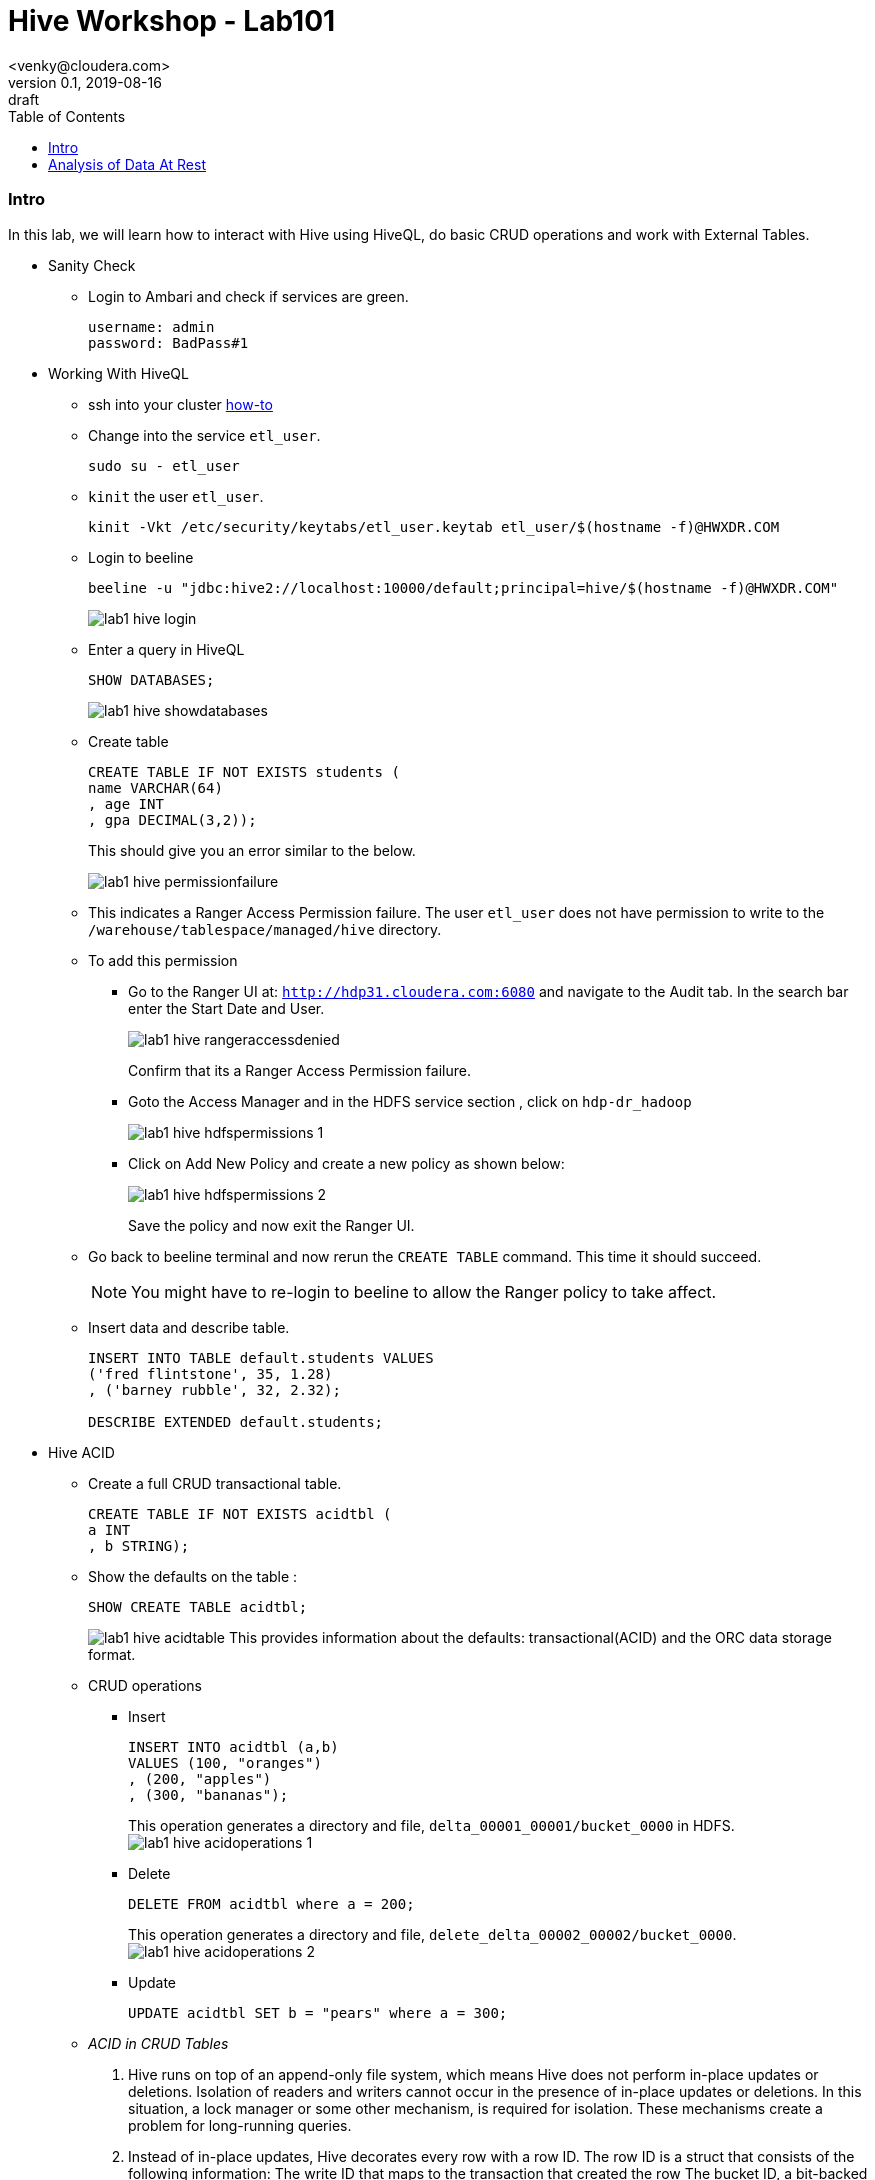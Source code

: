 = Hive Workshop - Lab101
<venky@cloudera.com>
v0.1, 2019-08-16: draft
:page-layout: docs
:description: Hive Workshop Lab 101
:icons: font
:uri-fontawesome: https://fontawesome.com/v4.7.0/
:imagesdir: ./images
ifdef::env-github[]
:tip-caption: :bulb:
:note-caption: :information_source:
:important-caption: :heavy_exclamation_mark:
:caution-caption: :fire:
:warning-caption: :warning:
endif::[]
:toc:
:toc-placement!:

[abstract]

toc::[]

=== Intro
In this lab, we will learn how to interact with Hive using HiveQL, do basic CRUD operations and work with External Tables.

* Sanity Check
** Login to Ambari and check if services are green.
+
[source]
----
username: admin
password: BadPass#1
----

* Working With HiveQL
** ssh into your cluster https://github.com/vsellappa/workshop/tree/master/connect[how-to]

** Change into the service `etl_user`.
+
[source,bash]
----
sudo su - etl_user
----
** `kinit` the user `etl_user`.
+
[source, bash]
----
kinit -Vkt /etc/security/keytabs/etl_user.keytab etl_user/$(hostname -f)@HWXDR.COM
----

** Login to beeline
+
[source,bash]
----
beeline -u "jdbc:hive2://localhost:10000/default;principal=hive/$(hostname -f)@HWXDR.COM"
----
+
image::lab1_hive_login.png[]

** Enter a query in HiveQL
+
[source,sql]
----
SHOW DATABASES;
----
+
image::lab1_hive_showdatabases.png[]

** Create table
+
[source,sql]
----
CREATE TABLE IF NOT EXISTS students (
name VARCHAR(64)
, age INT
, gpa DECIMAL(3,2));
----
+
This should give you an error similar to the below.
+
image::lab1_hive_permissionfailure.png[]

** This indicates a Ranger Access Permission failure. The user `etl_user` does not have permission to write to the `/warehouse/tablespace/managed/hive` directory.

** To add this permission 
*** Go to the Ranger UI at: `http://hdp31.cloudera.com:6080` and navigate to the Audit tab. In the search bar enter the Start Date and User. 
+
image::lab1_hive_rangeraccessdenied.png[]
+
Confirm that its a Ranger Access Permission failure.
*** Goto the Access Manager and in the HDFS service section , click on `hdp-dr_hadoop`
+
image::lab1_hive_hdfspermissions_1.png[]

*** Click on Add New Policy and create a new policy as shown below:
+
image::lab1_hive_hdfspermissions_2.png[]
+
Save the policy and now exit the Ranger UI.

** Go back to beeline terminal and now rerun the `CREATE TABLE` command. This time it should succeed.
+
NOTE: You might have to re-login to beeline to allow the Ranger policy to take affect. 

** Insert data and describe table.
+
[source,sql]
----
INSERT INTO TABLE default.students VALUES 
('fred flintstone', 35, 1.28)
, ('barney rubble', 32, 2.32);

DESCRIBE EXTENDED default.students;
----

* Hive ACID
** Create a full CRUD transactional table.
+
[source,sql]
----
CREATE TABLE IF NOT EXISTS acidtbl (
a INT
, b STRING);
----
** Show the defaults on the table : 
+
[source,sql]
----
SHOW CREATE TABLE acidtbl;
----
image:lab1_hive_acidtable.png[]
This provides information about the defaults: transactional(ACID) and the ORC data storage format.

** CRUD operations
*** Insert 
+
[source,sql]
----
INSERT INTO acidtbl (a,b) 
VALUES (100, "oranges")
, (200, "apples")
, (300, "bananas");
----
This operation generates a directory and file, `delta_00001_00001/bucket_0000` in HDFS. 
image:lab1_hive_acidoperations_1.png[]

*** Delete
+
[source,sql]
----
DELETE FROM acidtbl where a = 200;
----
This operation generates a directory and file, `delete_delta_00002_00002/bucket_0000`.
image:lab1_hive_acidoperations_2.png[]

*** Update
+
[source,sql]
----
UPDATE acidtbl SET b = "pears" where a = 300;
----

** _ACID in CRUD Tables_
. Hive runs on top of an append-only file system, which means Hive does not perform in-place updates or deletions. Isolation of readers and writers cannot occur in the presence of in-place updates or deletions. In this situation, a lock manager or some other mechanism, is required for isolation. These mechanisms create a problem for long-running queries.
. Instead of in-place updates, Hive decorates every row with a row ID. The row ID is a struct that consists of the following information:
The write ID that maps to the transaction that created the row
The bucket ID, a bit-backed integer with several bits of information, of the physical writer that created the row
The row ID, which numbers rows as they were written to a data file
+
image:lab1_hive_implementation_crud.png[]
. Instead of in-place deletions, Hive appends changes to the table when a deletion occurs. The deleted data becomes unavailable and the compaction process takes care of the garbage collection later.

* Practice
** Create a text file (use your favorite editor) named students.csv in /tmp that contains the following lines.
+
[source,csv]
----
1,jane,doe,senior,mathematics
2,john,smith,junior,engineering
----
+
** Load this file onto hdfs
+
[source,bash]
----
sudo su - etl_user
kinit -Vkt /etc/security/keytabs/etl_user.keytab etl_user/$(hostname -f)@HWXDR.COM
hdfs dfs -mkdir /tmp/data
hdfs dfs -chmod 777 /tmp/data
hdfs dfs -put /tmp/students.csv /tmp/data/.
hdfs dfs -chmod 777 /tmp/data/students.csv
hdfs dfs -ls /tmp/data/students.csv
----
+ 
TIP: Check the file students.csv is visible via Ambari > Files View.
+
** In beeline, create an external table schema definition that specifies the text format, loads data from students.csv located in /tmp/data.
+
[source,sql]
----
CREATE EXTERNAL TABLE IF NOT EXISTS names_text (
studentId INT
, firstName STRING
, lastName STRING
, year STRING
, major STRING)
COMMENT 'Student Names'  
ROW FORMAT DELIMITED
FIELDS TERMINATED BY ','
STORED AS TEXTFILE
LOCATION '/tmp/data';
----
** Verify table exists
+
[source,sql]
----
SELECT * FROM names_text;
----
** Create the schema for a managed table.
+
[source,sql]
----
CREATE TABLE IF NOT EXISTS names (
studentId INT
, firstName STRING
, lastName STRING
, year STRING
, major STRING)
COMMENT 'Student Names';
----
** Move External table data to Managed Table.
+
[source,sql]
----
INSERT OVERWRITE TABLE names SELECT * FROM names_text;
----
** Verify that the data from the external table resides in the managed table, and drop the external table, and verify that the data still resides in the managed table.
+
[source,sql]
----
SELECT * FROM names; 
DROP TABLE names_text;
SELECT * FROM names; 
----

* _External vs Managed Table_
. A major difference between an external and a managed (internal) table, the persistence of table data on the file system after a `DROP TABLE` statement.
.. External table drop: Hive drops only the metadata, which consists mainly of the schema definition.
.. Managed table drop: Hive deletes the data and the metadata stored in the Hive warehouse.
. You can make the external table data available after dropping it by issuing another CREATE EXTERNAL TABLE statement to load the data from the file system.

* Keys and Constraints
+
These are standard RDBMS features implemented within Hive now primarily used in warehousing use-cases.

** Use built-in surrogate key generator
+
[source,sql]
----
SELECT ROW_NUMBER() OVER () as 
row_num
, *
FROM 
students;
----
** Not Null and Constraints
+
[source,sql]
----
CREATE TABLE IF NOT EXISTS persons (
id INT NOT NULL
,name STRING NOT NULL
,age INT);
----
** Default value
+
[source,sql]
----
CREATE TABLE IF NOT EXISTS persons (
id INT NOT NULL
,name STRING NOT NULL
,age INT
,created_by STRING DEFAULT CURRENT_USER()
,created_date DATE DEFAULT CURRENT_DATE());
----

* Questions
. After dropping the external table names_text, what happens to the actual data in hdfs? 
. After dropping the managed table names, what happens to the actual data in hdfs? 
. How do you remove the table from the Hive Metastore _and_ remove the data stored externally? hint: `external.table.purge`
. How do you kill a query in Hive?
. Whats the `LOAD DATA ..` command in Hive? How is this different from `INSERT INTO`?

=== Analysis of Data At Rest
In this lab, we are going to import data at Rest into HDFS and analyse it with Hive.

* Data to be used for analysis is present at `/home/etl_user/datasets`. The directory contains the following:
** Taxi lookup data (taxi+_zone_lookup.csv)
** Trip data (yellow_tripdata_2019-*.csv)
** Data dictionary for the trip records
+
NOTE: The format of the lookup data is different from the trip data. Ensure this is reflected when uploading to HDFS.

* Import the trip data into HDFS (Follow the steps used above for `students.csv`,  ensure permissions are granted on HDFS properly) and create a Hive table. Hive Table sql follows:
+
[source,sql]
----
CREATE EXTERNAL TABLE IF NOT EXISTS yellowTripData (
vendorId INT
, tpepPickupDatetime TIMESTAMP
, tpepDropoffDatetime TIMESTAMP
, passengerCount INT
, tripDistance DECIMAL
, ratecodeId INT
, storeAndFwdFlag VARCHAR(1)
, puLocationId INT
, doLocationId INT
, paymentType INT
, fareAmount DECIMAL
, extra DECIMAL
, mtaTax DECIMAL
, tipAmount DECIMAL
, tollsAmount DECIMAL
, improvementSurcharge DECIMAL
, totalAmount DECIMAL
, congestionSurcharge DECIMAL)
COMMENT 'Yellow Taxi TripData'
ROW FORMAT SERDE 'org.apache.hadoop.hive.serde2.OpenCSVSerde'
WITH SERDEPROPERTIES 
(
    "separatorChar" = ",",
    "quoteChar"     = "\""
)       
LOCATION '/tmp/data/nycTaxi/'
TBLPROPERTIES 
(
    "skip.header.line.count"="1","transactional"="false"
);
----
+
IMPORTANT: https://cwiki.apache.org/confluence/display/Hive/CSV+Serde[OpenCSVSerDe] treats all columns to be of type String. Even if you create a table with non-string column types using this SerDe, the DESCRIBE TABLE output would show string column type. The type information is retrieved from the SerDe. To convert columns to the desired type in a table, you can create a view over the table that does the CAST to the desired type. Learn more about https://cwiki.apache.org/confluence/display/Hive/DeveloperGuide#DeveloperGuide-HiveSerDe[SerDe's] and their uses.

* Upload the lookup data to HDFS and create a lookup table.
+
[source,sql]
----
CREATE EXTERNAL TABLE IF NOT EXISTS taxiZoneLookup (
locationId INT
, borough STRING
, zone STRING
, serviceZone STRING)
COMMENT 'Taxi Zone Lookup'
ROW FORMAT SERDE 'org.apache.hadoop.hive.serde2.OpenCSVSerde'
WITH SERDEPROPERTIES 
(
    "separatorChar" = ",",
    "quoteChar"     = "\""
)       
LOCATION '/tmp/data/nycTaxi/lookup'
TBLPROPERTIES ("skip.header.line.count"="1");
----

* Find the region that has the most number of taxi pickups.
+
[source,sql]
----
SELECT 
puLocationId AS locationId
, count(*) AS cnt 
FROM yellowTripData y 
GROUP BY y.puLocationId
ORDER BY cnt;
----
+
NOTE: Did the `group by` query fail ? If yes, logout and log back into beeline with a different port

* Login to beeline using a different port
+
[source,sql]
----
beeline -u "jdbc:hive2://localhost:10500/default;principal=hive/$(hostname -f)@HWXDR.COM"
----
+
Now re-run the `group by` query from before.
+
This should give you a resultset with 263 rows with 237 locationId as the region with the most number of pickups.
image:lab1_hive_region_237.png[]

* Questions
. Why did the query succeed now?
. Whats the port number 10500 in Hive pointing to?
. Notice, the change in performance when you re-run the same query?
+
TIP: Port 10500 points to a Hive instance using Hive LLAP and that instance uses a cache. Take a quick look at the slide deck again to refresh.

* Find the zone and borough with the highest number of pickups.
+
[source,sql]
----
CREATE TEMPORARY TABLE IF NOT EXISTS tripCounts AS 
SELECT puLocationId AS locationId
, count(*) AS cnt 
FROM yellowTripData y 
GROUP BY y.puLocationId ORDER BY cnt;

SELECT x.locationId AS locationId
, x.zone AS zone
, x.borough AS borough
, x.serviceZone as serviceZone
FROM taxiZoneLookup x 
WHERE locationId=(SELECT locationId FROM tripCounts WHERE cnt=(SELECT max(cnt) FROM tripCounts));
----
If everything is correct, then you should get a resultset like the below.
+
[source]
---- 
locationid:237 ; zone: Upper East Side South ; borough: Manhattan ; servicezone : YellowZone
----
image:lab1_hive_zoneborough_pickups.png[]

* Find the peak-hours for taxi pickup. This time we use Materialized Views instead of a temporary table.
+
[source,sql]
----
CREATE MATERIALIZED VIEW IF NOT EXISTS peakHours
DISABLE REWRITE
AS
SELECT 
y.tpepPickupDateTime AS puHour
,count(*) AS puCount
FROM yellowTripData y
WHERE y.puLocationId is NOT NULL 
GROUP BY tpepPickupDateTime;

SELECT x.puHour
, x.puCount 
FROM peakHours x 
WHERE x.puCount=(SELECT max(y.puCount) FROM peakHours y);
----
And the result should look like this 
image:lab1_hive_peakhours_result.png[]

** For more details on https://cwiki.apache.org/confluence/display/Hive/Materialized+views[Materialized Views]


* Questions
. Why did we put the lookup files in a separate directory in HDFS?
. Find the region that has the most number of taxi drop-offs.
. How would you find the top-3 pick up and drop-off regions?
. What happens if a _normal_ table is created with the same name as a temporary table?
. Create a view on top of the trip data table casting the data into the desired datatypes.
. How do you enable automatic query re-writing in Materialized Views? This is a *must-do*
